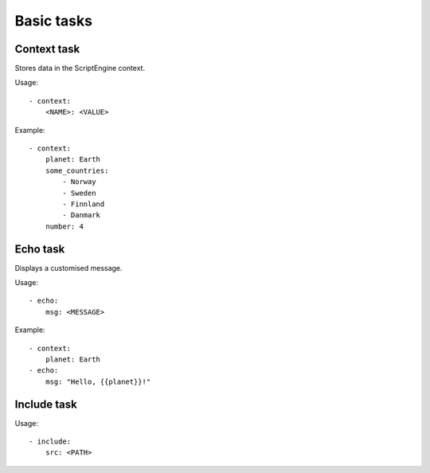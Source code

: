 Basic tasks
===========


Context task
-----------

Stores data in the ScriptEngine context.

Usage::

    - context:
        <NAME>: <VALUE>

Example::

    - context:
        planet: Earth
        some_countries:
            - Norway
            - Sweden
            - Finnland
            - Danmark
        number: 4


Echo task
---------

Displays a customised message.

Usage::

    - echo:
        msg: <MESSAGE>

Example::

    - context:
        planet: Earth
    - echo:
        msg: "Hello, {{planet}}!"


Include task
------------

Usage::

    - include:
        src: <PATH>
